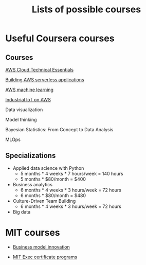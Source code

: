 #+Title: Lists of possible courses
#+FILETAGS: :Learning:

* Useful Coursera courses

** Courses

   [[https://www.coursera.org/learn/aws-cloud-technical-essentials?specialization=aws-fundamentals#syllabus][AWS Cloud Technical Essentials]]

   [[https://www.coursera.org/learn/aws-fundamentals-building-serverless-applications?specialization=aws-fundamentals][Building AWS serverless applications]]

   [[https://www.coursera.org/learn/aws-machine-learning#syllabus][AWS machine learning]]

   [[https://www.coursera.org/learn/industrial-iot-fundamentals-on-aws#syllabus][Industrial IoT on AWS]]

   Data visualization

   Model thinking

   Bayesian Statistics: From Concept to Data Analysis

   MLOps


** Specializations

   + Applied data science with Python
      - 5 months * 4 weeks * 7 hours/week = 140 hours
      - 5 months * $80/month = $400

   + Business analytics
      - 6 months * 4 weeks * 3 hours/week = 72 hours
      - 6 months * $80/month = $480

   + Culture-Driven Team Building
      - 6 months * 4 weeks * 3 hours/week = 72 hours

   + Big data


* MIT courses

  - [[https://executive.mit.edu/course/business-model-innovation-for-organizational-transformation/a056g00000URaabAAD.html][Business model innovation]]

  - [[https://executive.mit.edu/executive-certificate][MIT Exec certificate programs]]
